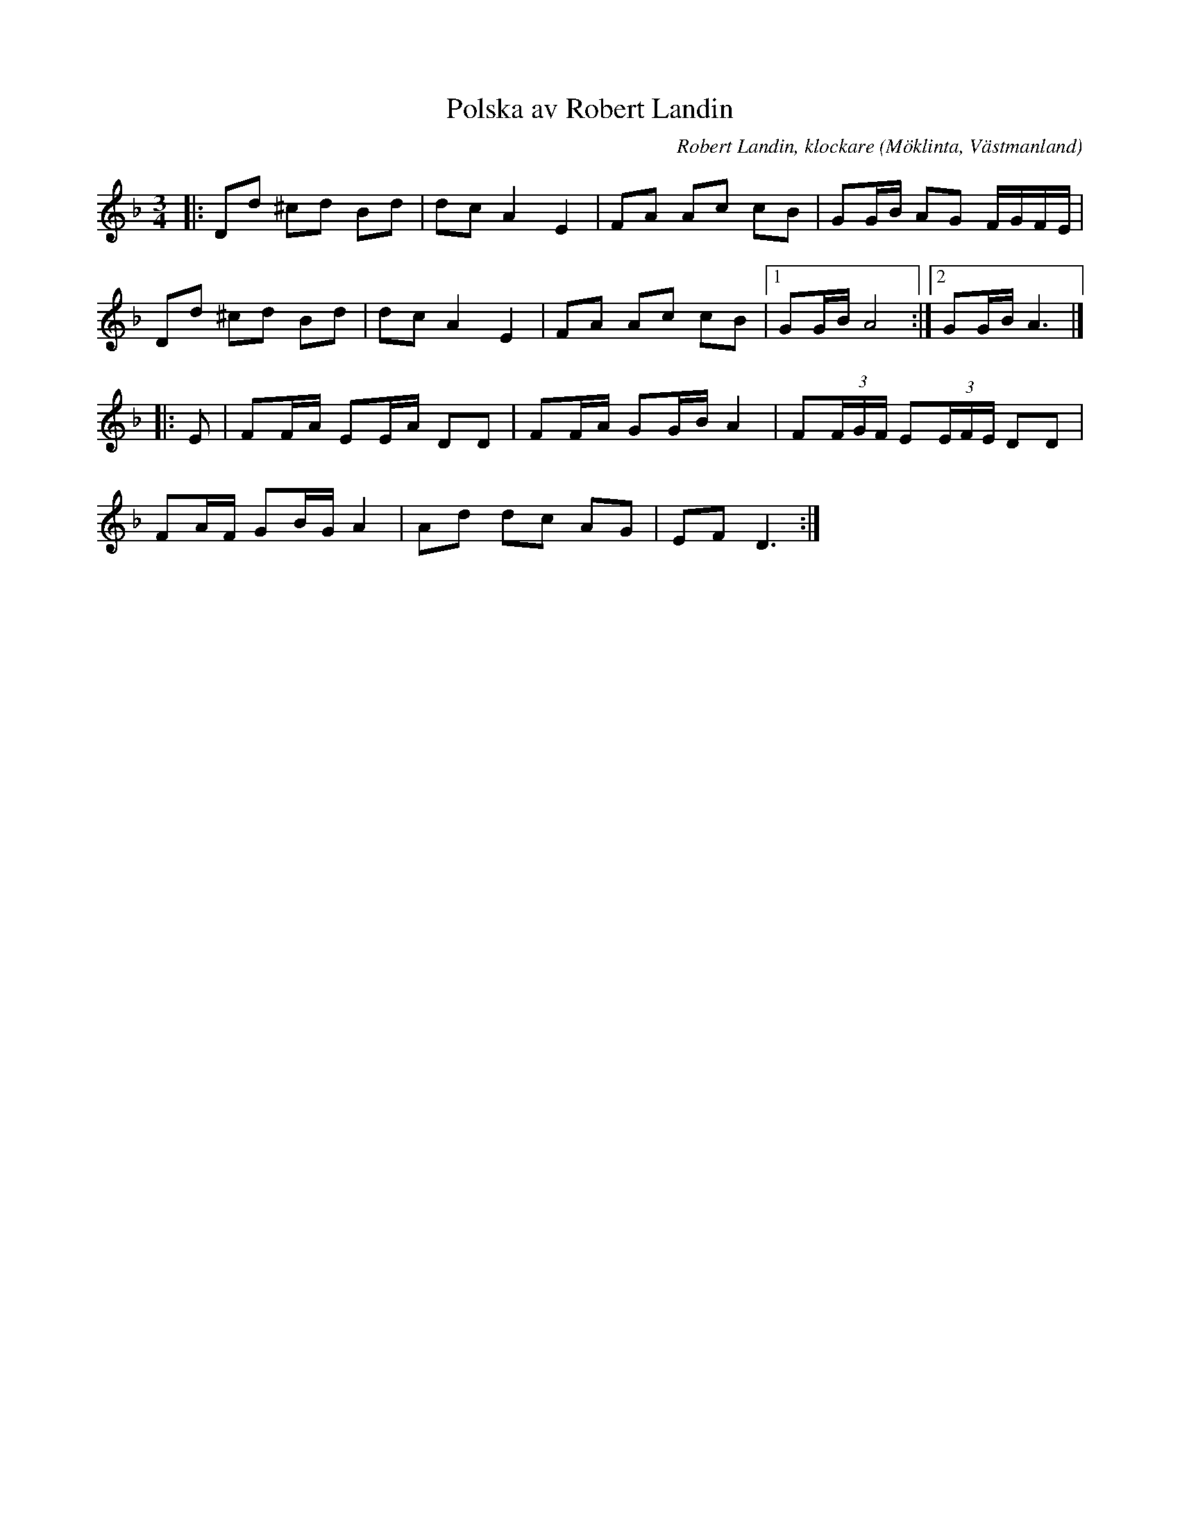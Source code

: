 %%abc-charset utf-8

X:1
T:Polska av Robert Landin
R:Polska
C:Robert Landin, klockare
S:Utlärd av [[Personer/Josefina Paulson]]
O:Möklinta, Västmanland
Z:ABC-transkribering av Jonas Hallgren
N:Första tonen i takt 1 och 5 kan man låta ligga kvar och spela rullstråk emot.
M:3/4
L:1/8
K:Dm
|: Dd ^cd Bd | dc A2 E2 | FA Ac cB | GG/2B/2 AG F/2G/2F/2E/2 |
   Dd ^cd Bd | dc A2 E2 | FA Ac cB |1 GG/2B/2 A4 :|2 GG/2B/2 A3 |]
|: E |  FF/2A/2 EE/2A/2 DD | FF/2A/2 GG/2B/2 A2 | F(3F/2G/2F/2 E(3E/2F/2E/2  DD |
        FA/2F/2 GB/2G/2 A2 | Ad dc AG | EF D3:|

